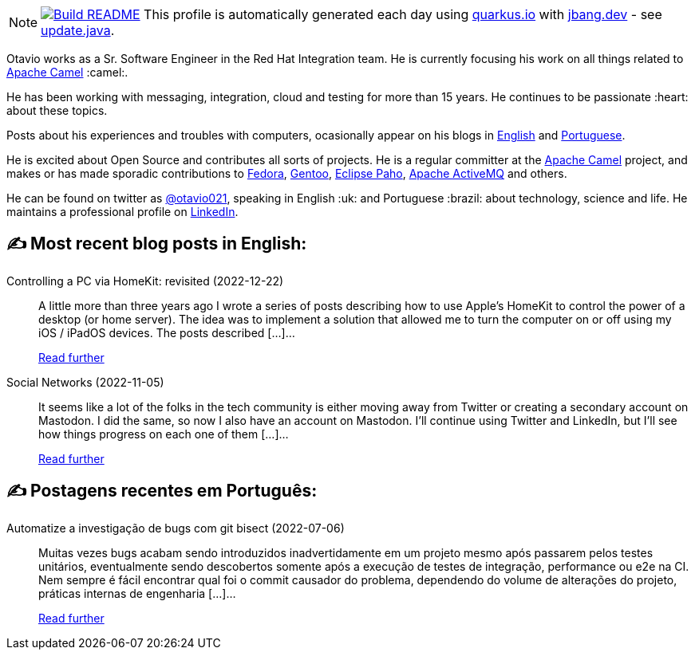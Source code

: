 ifdef::env-github[]
:tip-caption: :bulb:
:note-caption: :information_source:
:important-caption: :heavy_exclamation_mark:
:caution-caption: :fire:
:warning-caption: :warning:
endif::[]
:hide-uri-scheme:
:figure-caption!:

[NOTE]
====
image:https://github.com/maxandersen/maxandersen/workflows/Update%20README/badge.svg[Build README,link="https://github.com/maxandersen/maxandersen/actions?query=workflow%3A%22Update+README%22"]
 This profile is automatically generated each day using https://quarkus.io with https://jbang.dev - see https://github.com/maxandersen/maxandersen/blob/master/update.java[update.java].
====

Otavio works as a Sr. Software Engineer in the Red Hat Integration team. He is currently focusing his work on all things related to https://camel.apache.org[Apache Camel] :camel:.

He has been working with messaging, integration, cloud and testing for more than 15 years. He continues to be passionate :heart: about these topics.

Posts about his experiences and troubles with computers, ocasionally appear on his blogs in https://orpiske.net[English] and https://angusyoung.org[Portuguese].

He is excited about Open Source and contributes all sorts of projects. He is a regular committer at the https://camel.apache.org[Apache Camel] project, and makes or has made sporadic contributions to https://getfedora.org[Fedora], https://gentoo.org[Gentoo], https://www.eclipse.org/paho/[Eclipse Paho], https://activemq.apache.org[Apache ActiveMQ] and others.

He can be found on twitter as https://twitter.com/otavio021[@otavio021], speaking in English :uk: and Portuguese :brazil: about technology, science and life. He maintains a professional profile on https://www.linkedin.com/in/orpiske/[LinkedIn].


## ✍️ Most recent blog posts in English:

Controlling a PC via HomeKit: revisited (2022-12-22)::
A little more than three years ago I wrote a series of posts describing how to use Apple&#8217;s HomeKit to control the power of a desktop (or home server). The idea was to implement a solution that allowed me to turn the computer on or off using my iOS / iPadOS devices. The posts described [&#8230;]...
+
https://www.orpiske.net/2022/12/controlling-a-pc-via-homekit-revisited/[Read further^]
Social Networks (2022-11-05)::
It seems like a lot of the folks in the tech community is either moving away from Twitter or creating a secondary account on Mastodon. I did the same, so now I also have an account on Mastodon. I&#8217;ll continue using Twitter and LinkedIn, but I&#8217;ll see how things progress on each one of them [&#8230;]...
+
https://www.orpiske.net/2022/11/social-networks/[Read further^]

## ✍️ Postagens recentes em Português:

Automatize a investigação de bugs com git bisect (2022-07-06)::
Muitas vezes bugs acabam sendo introduzidos inadvertidamente em um projeto mesmo após passarem pelos testes unitários, eventualmente sendo descobertos somente após a execução de testes de integração, performance ou e2e na CI. Nem sempre é fácil encontrar qual foi o commit causador do problema, dependendo do volume de alterações do projeto, práticas internas de engenharia [&#8230;]...
+
https://www.angusyoung.org/2022/07/06/automatize-a-investigacao-de-bugs-com-git-bisect/[Read further^]
